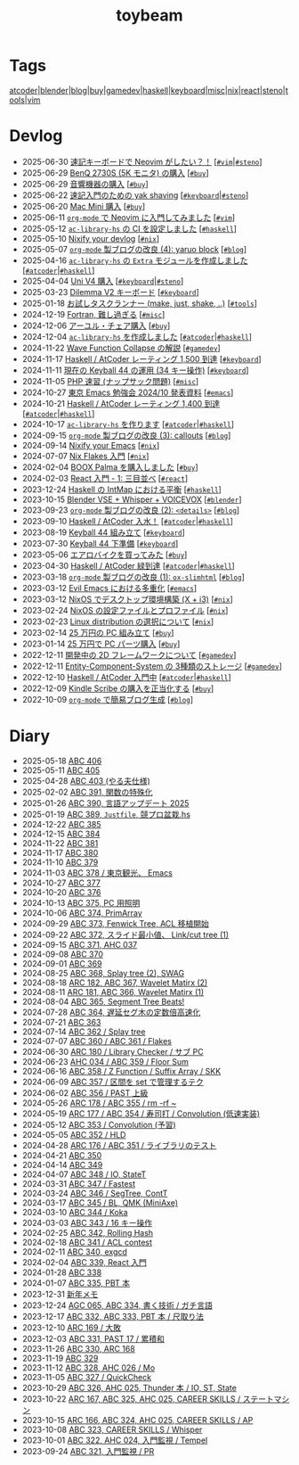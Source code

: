 #+TITLE: toybeam

* Tags

[[/tags/atcoder.org][atcoder]]|[[/tags/blender.org][blender]]|[[/tags/blog.org][blog]]|[[/tags/buy.org][buy]]|[[/tags/gamedev.org][gamedev]]|[[/tags/haskell.org][haskell]]|[[/tags/keyboard.org][keyboard]]|[[/tags/misc.org][misc]]|[[/tags/nix.org][nix]]|[[/tags/react.org][react]]|[[/tags/steno.org][steno]]|[[/tags/tools.org][tools]]|[[/tags/vim.org][vim]]

* Devlog
#+ATTR_HTML: :class sitemap
- @@html:<date>2025-06-30</date>@@ [[file:/2025-06-30-steno-with-neovim.org][速記キーボードで Neovim がしたい？！]] [@@html:<a href="/tags/vim.html" class="org-tag"><code>#vim</code></a>|<a href="/tags/steno.html" class="org-tag"><code>#steno</code></a>@@]
- @@html:<date>2025-06-29</date>@@ [[file:/2025-06-29-benq-pd2730s.org][BenQ 2730S (5K モニタ) の購入]] [@@html:<a href="/tags/buy.html" class="org-tag"><code>#buy</code></a>@@]
- @@html:<date>2025-06-29</date>@@ [[file:/2025-06-29-audio.org][音響機器の購入]] [@@html:<a href="/tags/buy.html" class="org-tag"><code>#buy</code></a>@@]
- @@html:<date>2025-06-22</date>@@ [[file:/2025-06-22-steno-1.org][速記入門のための yak shaving]] [@@html:<a href="/tags/keyboard.html" class="org-tag"><code>#keyboard</code></a>|<a href="/tags/steno.html" class="org-tag"><code>#steno</code></a>@@]
- @@html:<date>2025-06-20</date>@@ [[file:/2025-06-20-mac-mini.org][Mac Mini 購入]] [@@html:<a href="/tags/buy.html" class="org-tag"><code>#buy</code></a>@@]
- @@html:<date>2025-06-11</date>@@ [[file:/2025-06-11-neovim.org][=org-mode= で Neovim に入門してみました]] [@@html:<a href="/tags/vim.html" class="org-tag"><code>#vim</code></a>@@]
- @@html:<date>2025-05-12</date>@@ [[file:/2025-05-12-haskell-ci.org][=ac-library-hs= の CI を設定しました]] [@@html:<a href="/tags/haskell.html" class="org-tag"><code>#haskell</code></a>@@]
- @@html:<date>2025-05-10</date>@@ [[file:/2025-05-10-nixify-your-devlog.org][Nixify your devlog]] [@@html:<a href="/tags/nix.html" class="org-tag"><code>#nix</code></a>@@]
- @@html:<date>2025-05-07</date>@@ [[file:/2025-05-07-blog-improvements-4.org][=org-mode= 製ブログの改良 (4): yaruo block]] [@@html:<a href="/tags/blog.html" class="org-tag"><code>#blog</code></a>@@]
- @@html:<date>2025-04-16</date>@@ [[file:/2025-04-16-ac-library-hs-3.org][=ac-library-hs= の =Extra= モジュールを作成しました]] [@@html:<a href="/tags/atcoder.html" class="org-tag"><code>#atcoder</code></a>|<a href="/tags/haskell.html" class="org-tag"><code>#haskell</code></a>@@]
- @@html:<date>2025-04-04</date>@@ [[file:/2025-04-04-uni-v4.org][Uni V4 購入]] [@@html:<a href="/tags/keyboard.html" class="org-tag"><code>#keyboard</code></a>|<a href="/tags/steno.html" class="org-tag"><code>#steno</code></a>@@]
- @@html:<date>2025-03-23</date>@@ [[file:/2025-03-23-dilemma-v2.org][Dilemma V2 キーボード]] [@@html:<a href="/tags/keyboard.html" class="org-tag"><code>#keyboard</code></a>@@]
- @@html:<date>2025-01-18</date>@@ [[file:/2025-01-18-task-runners.org][お試しタスクランナー (make, just, shake, ..)]] [@@html:<a href="/tags/tools.html" class="org-tag"><code>#tools</code></a>@@]
- @@html:<date>2024-12-19</date>@@ [[file:/2024-12-19-fortran.org][Fortran, 難し過ぎる]] [@@html:<a href="/tags/misc.html" class="org-tag"><code>#misc</code></a>@@]
- @@html:<date>2024-12-06</date>@@ [[file:/2024-12-06-ayur-chair.org][アーユル・チェア購入]] [@@html:<a href="/tags/buy.html" class="org-tag"><code>#buy</code></a>@@]
- @@html:<date>2024-12-04</date>@@ [[file:/2024-12-04-ac-library-hs-2.org][=ac-library-hs= を作成しました]] [@@html:<a href="/tags/atcoder.html" class="org-tag"><code>#atcoder</code></a>|<a href="/tags/haskell.html" class="org-tag"><code>#haskell</code></a>@@]
- @@html:<date>2024-11-22</date>@@ [[file:/2024-11-19-wfc.org][Wave Function Collapse の解説]] [@@html:<a href="/tags/gamedev.html" class="org-tag"><code>#gamedev</code></a>@@]
- @@html:<date>2024-11-17</date>@@ [[file:/2024-11-17-atcoder-1500.org][Haskell / AtCoder レーティング 1,500 到達]] [@@html:<a href="/tags/keyboard.html" class="org-tag"><code>#keyboard</code></a>@@]
- @@html:<date>2024-11-11</date>@@ [[file:/2024-11-11-keyball-44-with-34-keys.org][現在の Keyball 44 の運用 (34 キー操作)]] [@@html:<a href="/tags/keyboard.html" class="org-tag"><code>#keyboard</code></a>@@]
- @@html:<date>2024-11-05</date>@@ [[file:/2024-11-05-php.org][PHP 速習 (ナップサック問題)]] [@@html:<a href="/tags/misc.html" class="org-tag"><code>#misc</code></a>@@]
- @@html:<date>2024-10-27</date>@@ [[file:/2024-10-27-emacs-fes.org][東京 Emacs 勉強会 2024/10 発表資料]] [@@html:<a href="/tags/emacs.html" class="org-tag"><code>#emacs</code></a>@@]
- @@html:<date>2024-10-21</date>@@ [[file:/2024-10-21-atcoder-1400.org][Haskell / AtCoder レーティング 1,400 到達]] [@@html:<a href="/tags/atcoder.html" class="org-tag"><code>#atcoder</code></a>|<a href="/tags/haskell.html" class="org-tag"><code>#haskell</code></a>@@]
- @@html:<date>2024-10-17</date>@@ [[file:/2024-10-17-ac-library-hs-1.org][=ac-library-hs= を作ります]] [@@html:<a href="/tags/atcoder.html" class="org-tag"><code>#atcoder</code></a>|<a href="/tags/haskell.html" class="org-tag"><code>#haskell</code></a>@@]
- @@html:<date>2024-09-15</date>@@ [[file:/2024-09-15-blog-improvements-3.org][=org-mode= 製ブログの改良 (3): callouts]] [@@html:<a href="/tags/blog.html" class="org-tag"><code>#blog</code></a>@@]
- @@html:<date>2024-09-14</date>@@ [[file:/2024-09-08-nixify-emacs.org][Nixify your Emacs]] [@@html:<a href="/tags/nix.html" class="org-tag"><code>#nix</code></a>@@]
- @@html:<date>2024-07-07</date>@@ [[file:/2024-07-07-nix-flakes.org][Nix Flakes 入門]] [@@html:<a href="/tags/nix.html" class="org-tag"><code>#nix</code></a>@@]
- @@html:<date>2024-02-04</date>@@ [[file:/2024-02-04-boox-palma.org][BOOX Palma を購入しました]] [@@html:<a href="/tags/buy.html" class="org-tag"><code>#buy</code></a>@@]
- @@html:<date>2024-02-03</date>@@ [[file:/2024-02-03-react-1.org][React 入門 - 1: 三目並べ]] [@@html:<a href="/tags/react.html" class="org-tag"><code>#react</code></a>@@]
- @@html:<date>2023-12-24</date>@@ [[file:/2023-12-24-int-map.org][Haskell の IntMap における平衡]] [@@html:<a href="/tags/haskell.html" class="org-tag"><code>#haskell</code></a>@@]
- @@html:<date>2023-10-15</date>@@ [[file:/2023-10-22-blender-vse.org][Blender VSE + Whisper + VOICEVOX]] [@@html:<a href="/tags/blender.html" class="org-tag"><code>#blender</code></a>@@]
- @@html:<date>2023-09-23</date>@@ [[file:/2023-09-23-blog-improvements-2.org][=org-mode= 製ブログの改良 (2): =<details>=]] [@@html:<a href="/tags/blog.html" class="org-tag"><code>#blog</code></a>@@]
- @@html:<date>2023-09-10</date>@@ [[file:/2023-09-10-light-blue-haskell.org][Haskell / AtCoder 入水！]] [@@html:<a href="/tags/atcoder.html" class="org-tag"><code>#atcoder</code></a>|<a href="/tags/haskell.html" class="org-tag"><code>#haskell</code></a>@@]
- @@html:<date>2023-08-19</date>@@ [[file:/2023-08-19-keyball44-build.org][Keyball 44 組み立て]] [@@html:<a href="/tags/keyboard.html" class="org-tag"><code>#keyboard</code></a>@@]
- @@html:<date>2023-07-30</date>@@ [[file:/2023-07-31-keyball44-prepare.org][Keyball 44 下準備]] [@@html:<a href="/tags/keyboard.html" class="org-tag"><code>#keyboard</code></a>@@]
- @@html:<date>2023-05-06</date>@@ [[file:/2023-05-06-exercise-bike.org][エアロバイクを買ってみた]] [@@html:<a href="/tags/buy.html" class="org-tag"><code>#buy</code></a>@@]
- @@html:<date>2023-04-30</date>@@ [[file:/2023-04-30-green-haskller.org][Haskell / AtCoder 緑到達]] [@@html:<a href="/tags/atcoder.html" class="org-tag"><code>#atcoder</code></a>|<a href="/tags/haskell.html" class="org-tag"><code>#haskell</code></a>@@]
- @@html:<date>2023-03-18</date>@@ [[file:/2023-03-18-blog-improvements.org][=org-mode= 製ブログの改良 (1): =ox-slimhtml=]] [@@html:<a href="/tags/blog.html" class="org-tag"><code>#blog</code></a>@@]
- @@html:<date>2023-03-12</date>@@ [[file:/2023-03-12-why-evil-emacs.org][Evil Emacs における多重化]] [@@html:<a href="/tags/emacs.html" class="org-tag"><code>#emacs</code></a>@@]
- @@html:<date>2023-03-12</date>@@ [[file:/2023-03-12-nixos-desktop.org][NixOS でデスクトップ環境構築 (X + i3)]] [@@html:<a href="/tags/nix.html" class="org-tag"><code>#nix</code></a>@@]
- @@html:<date>2023-02-24</date>@@ [[file:/2023-02-24-nixos-configuration-files.org][NixOS の設定ファイルとプロファイル]] [@@html:<a href="/tags/nix.html" class="org-tag"><code>#nix</code></a>@@]
- @@html:<date>2023-02-23</date>@@ [[file:/2023-02-23-nixos-and-other-distros.org][Linux distribution の選択について]] [@@html:<a href="/tags/nix.html" class="org-tag"><code>#nix</code></a>@@]
- @@html:<date>2023-02-14</date>@@ [[file:/2023-02-14-setup-new-machine.org][25 万円の PC 組み立て]] [@@html:<a href="/tags/buy.html" class="org-tag"><code>#buy</code></a>@@]
- @@html:<date>2023-01-14</date>@@ [[file:/2023-01-14-buy-new-machine.org][25 万円で PC パーツ購入]] [@@html:<a href="/tags/buy.html" class="org-tag"><code>#buy</code></a>@@]
- @@html:<date>2022-12-11</date>@@ [[file:/2022-12-11-inkfs.org][開発中の 2D フレームワークについて]] [@@html:<a href="/tags/gamedev.html" class="org-tag"><code>#gamedev</code></a>@@]
- @@html:<date>2022-12-11</date>@@ [[file:/2022-12-11-ecs-storages.org][Entity-Component-System の 3種類のストレージ]] [@@html:<a href="/tags/gamedev.html" class="org-tag"><code>#gamedev</code></a>@@]
- @@html:<date>2022-12-10</date>@@ [[file:/2022-12-10-haskell-atcoder.org][Haskell / AtCoder 入門中]] [@@html:<a href="/tags/atcoder.html" class="org-tag"><code>#atcoder</code></a>|<a href="/tags/haskell.html" class="org-tag"><code>#haskell</code></a>@@]
- @@html:<date>2022-12-09</date>@@ [[file:/2022-12-09-kindle-scribe.org][Kindle Scribe の購入を正当化する]] [@@html:<a href="/tags/buy.html" class="org-tag"><code>#buy</code></a>@@]
- @@html:<date>2022-10-09</date>@@ [[file:/2022-10-09-org-mode-blog.org][=org-mode= で簡易ブログ生成]] [@@html:<a href="/tags/blog.html" class="org-tag"><code>#blog</code></a>@@]

* Diary
#+ATTR_HTML: :class sitemap
- @@html:<date>2025-05-18</date>@@ [[file:/diary/2025-05-18.org][ABC 406]]
- @@html:<date>2025-05-11</date>@@ [[file:/diary/2025-05-11.org][ABC 405]]
- @@html:<date>2025-04-28</date>@@ [[file:/diary/2025-04-28.org][ABC 403 (やる夫仕様)]]
- @@html:<date>2025-02-02</date>@@ [[file:/diary/2025-02-02.org][ABC 391, 関数の特殊化]]
- @@html:<date>2025-01-26</date>@@ [[file:/diary/2025-01-26.org][ABC 390, 言語アップデート 2025]]
- @@html:<date>2025-01-19</date>@@ [[file:/diary/2025-01-19.org][ABC 389, =Justfile=, 競プロ盆栽.hs]]
- @@html:<date>2024-12-22</date>@@ [[file:/diary/2024-12-22.org][ABC 385]]
- @@html:<date>2024-12-15</date>@@ [[file:/diary/2024-12-15.org][ABC 384]]
- @@html:<date>2024-11-22</date>@@ [[file:/diary/2024-11-24.org][ABC 381]]
- @@html:<date>2024-11-17</date>@@ [[file:/diary/2024-11-17.org][ABC 380]]
- @@html:<date>2024-11-10</date>@@ [[file:/diary/2024-11-10.org][ABC 379]]
- @@html:<date>2024-11-03</date>@@ [[file:/diary/2024-11-03.org][ABC 378 / 東京観光、 Emacs]]
- @@html:<date>2024-10-27</date>@@ [[file:/diary/2024-10-27.org][ABC 377]]
- @@html:<date>2024-10-20</date>@@ [[file:/diary/2024-10-20.org][ABC 376]]
- @@html:<date>2024-10-13</date>@@ [[file:/diary/2024-10-13.org][ABC 375, PC 用照明]]
- @@html:<date>2024-10-06</date>@@ [[file:/diary/2024-10-06.org][ABC 374, PrimArray]]
- @@html:<date>2024-09-29</date>@@ [[file:/diary/2024-09-29.org][ABC 373, Fenwick Tree, ACL 移植開始]]
- @@html:<date>2024-09-22</date>@@ [[file:/diary/2024-09-22.org][ABC 372, スライド最小値、 Link/cut tree (1)]]
- @@html:<date>2024-09-15</date>@@ [[file:/diary/2024-09-15.org][ABC 371, AHC 037]]
- @@html:<date>2024-09-08</date>@@ [[file:/diary/2024-09-08.org][ABC 370]]
- @@html:<date>2024-09-01</date>@@ [[file:/diary/2024-09-01.org][ABC 369]]
- @@html:<date>2024-08-25</date>@@ [[file:/diary/2024-08-25.org][ABC 368, Splay tree (2), SWAG]]
- @@html:<date>2024-08-18</date>@@ [[file:/diary/2024-08-18.org][ARC 182, ABC 367, Wavelet Matirx (2)]]
- @@html:<date>2024-08-11</date>@@ [[file:/diary/2024-08-11.org][ARC 181, ABC 366, Wavelet Matirx (1)]]
- @@html:<date>2024-08-04</date>@@ [[file:/diary/2024-08-04.org][ABC 365, Segment Tree Beats!]]
- @@html:<date>2024-07-28</date>@@ [[file:/diary/2024-07-28.org][ABC 364, 遅延セグ木の定数倍高速化]]
- @@html:<date>2024-07-21</date>@@ [[file:/diary/2024-07-21.org][ABC 363]]
- @@html:<date>2024-07-14</date>@@ [[file:/diary/2024-07-14.org][ABC 362 / Splay tree]]
- @@html:<date>2024-07-07</date>@@ [[file:/diary/2024-07-07.org][ABC 360 / ABC 361 / Flakes]]
- @@html:<date>2024-06-30</date>@@ [[file:/diary/2024-06-30.org][ARC 180 / Library Checker / サブ PC]]
- @@html:<date>2024-06-23</date>@@ [[file:/diary/2024-06-23.org][AHC 034 / ABC 359 / Floor Sum]]
- @@html:<date>2024-06-16</date>@@ [[file:/diary/2024-06-16.org][ABC 358 / Z Function / Suffix Array / SKK]]
- @@html:<date>2024-06-09</date>@@ [[file:/diary/2024-06-09.org][ABC 357 / 区間を set で管理するテク]]
- @@html:<date>2024-06-02</date>@@ [[file:/diary/2024-06-02.org][ABC 356 / PAST 上級]]
- @@html:<date>2024-05-26</date>@@ [[file:/diary/2024-05-26.org][ARC 178 / ABC 355 / rm -rf ~]]
- @@html:<date>2024-05-19</date>@@ [[file:/diary/2024-05-19.org][ARC 177 / ABC 354 / 寿司打 / Convolution (低速実装)]]
- @@html:<date>2024-05-12</date>@@ [[file:/diary/2024-05-12.org][ABC 353 / Convolution (予習)]]
- @@html:<date>2024-05-05</date>@@ [[file:/diary/2024-05-05.org][ABC 352 / HLD]]
- @@html:<date>2024-04-28</date>@@ [[file:/diary/2024-04-28.org][ARC 176 / ABC 351 / ライブラリのテスト]]
- @@html:<date>2024-04-21</date>@@ [[file:/diary/2024-04-21.org][ABC 350]]
- @@html:<date>2024-04-14</date>@@ [[file:/diary/2024-04-14.org][ABC 349]]
- @@html:<date>2024-04-07</date>@@ [[file:/diary/2024-04-07.org][ABC 348 / IO, StateT]]
- @@html:<date>2024-03-31</date>@@ [[file:/diary/2024-03-31.org][ABC 347 / Fastest]]
- @@html:<date>2024-03-24</date>@@ [[file:/diary/2024-03-24.org][ABC 346 / SegTree, ContT]]
- @@html:<date>2024-03-17</date>@@ [[file:/diary/2024-03-17.org][ABC 345 / BL, QMK (MiniAxe)]]
- @@html:<date>2024-03-10</date>@@ [[file:/diary/2024-03-10.org][ABC 344 / Koka]]
- @@html:<date>2024-03-03</date>@@ [[file:/diary/2024-03-03.org][ABC 343 / 16 キー操作]]
- @@html:<date>2024-02-25</date>@@ [[file:/diary/2024-02-25.org][ABC 342, Rolling Hash]]
- @@html:<date>2024-02-18</date>@@ [[file:/diary/2024-02-18.org][ABC 341 / ACL contest]]
- @@html:<date>2024-02-11</date>@@ [[file:/diary/2024-02-11.org][ABC 340, exgcd]]
- @@html:<date>2024-02-04</date>@@ [[file:/diary/2024-02-04.org][ABC 339, React 入門]]
- @@html:<date>2024-01-28</date>@@ [[file:/diary/2024-01-28.org][ABC 338]]
- @@html:<date>2024-01-07</date>@@ [[file:/diary/2024-01-07.org][ABC 335, PBT 本]]
- @@html:<date>2023-12-31</date>@@ [[file:/diary/2023-12-31.org][新年メモ]]
- @@html:<date>2023-12-24</date>@@ [[file:/diary/2023-12-24.org][AGC 065, ABC 334, 書く技術 / ガチ言語]]
- @@html:<date>2023-12-17</date>@@ [[file:/diary/2023-12-17.org][ABC 332, ABC 333, PBT 本 / 尺取り法]]
- @@html:<date>2023-12-10</date>@@ [[file:/diary/2023-12-10.org][ARC 169 / 大敗]]
- @@html:<date>2023-12-03</date>@@ [[file:/diary/2023-12-03.org][ABC 331, PAST 17 / 累積和]]
- @@html:<date>2023-11-26</date>@@ [[file:/diary/2023-11-26.org][ABC 330, ARC 168]]
- @@html:<date>2023-11-19</date>@@ [[file:/diary/2023-11-19.org][ABC 329]]
- @@html:<date>2023-11-12</date>@@ [[file:/diary/2023-11-12.org][ABC 328, AHC 026 / Mo]]
- @@html:<date>2023-11-05</date>@@ [[file:/diary/2023-11-05.org][ABC 327 / QuickCheck]]
- @@html:<date>2023-10-29</date>@@ [[file:/diary/2023-10-29.org][ABC 326, AHC 025, Thunder 本 / IO, ST, State]]
- @@html:<date>2023-10-22</date>@@ [[file:/diary/2023-10-22.org][ARC 167, ABC 325, AHC 025, CAREER SKILLS / ステートマシン]]
- @@html:<date>2023-10-15</date>@@ [[file:/diary/2023-10-15.org][ARC 166, ABC 324, AHC 025, CAREER SKILLS / AP]]
- @@html:<date>2023-10-08</date>@@ [[file:/diary/2023-10-08.org][ABC 323, CAREER SKILLS / Whisper]]
- @@html:<date>2023-10-01</date>@@ [[file:/diary/2023-10-01.org][ABC 322, AHC 024, 入門監視 / Tempel]]
- @@html:<date>2023-09-24</date>@@ [[file:/diary/2023-09-24.org][ABC 321, 入門監視 / PR]]
